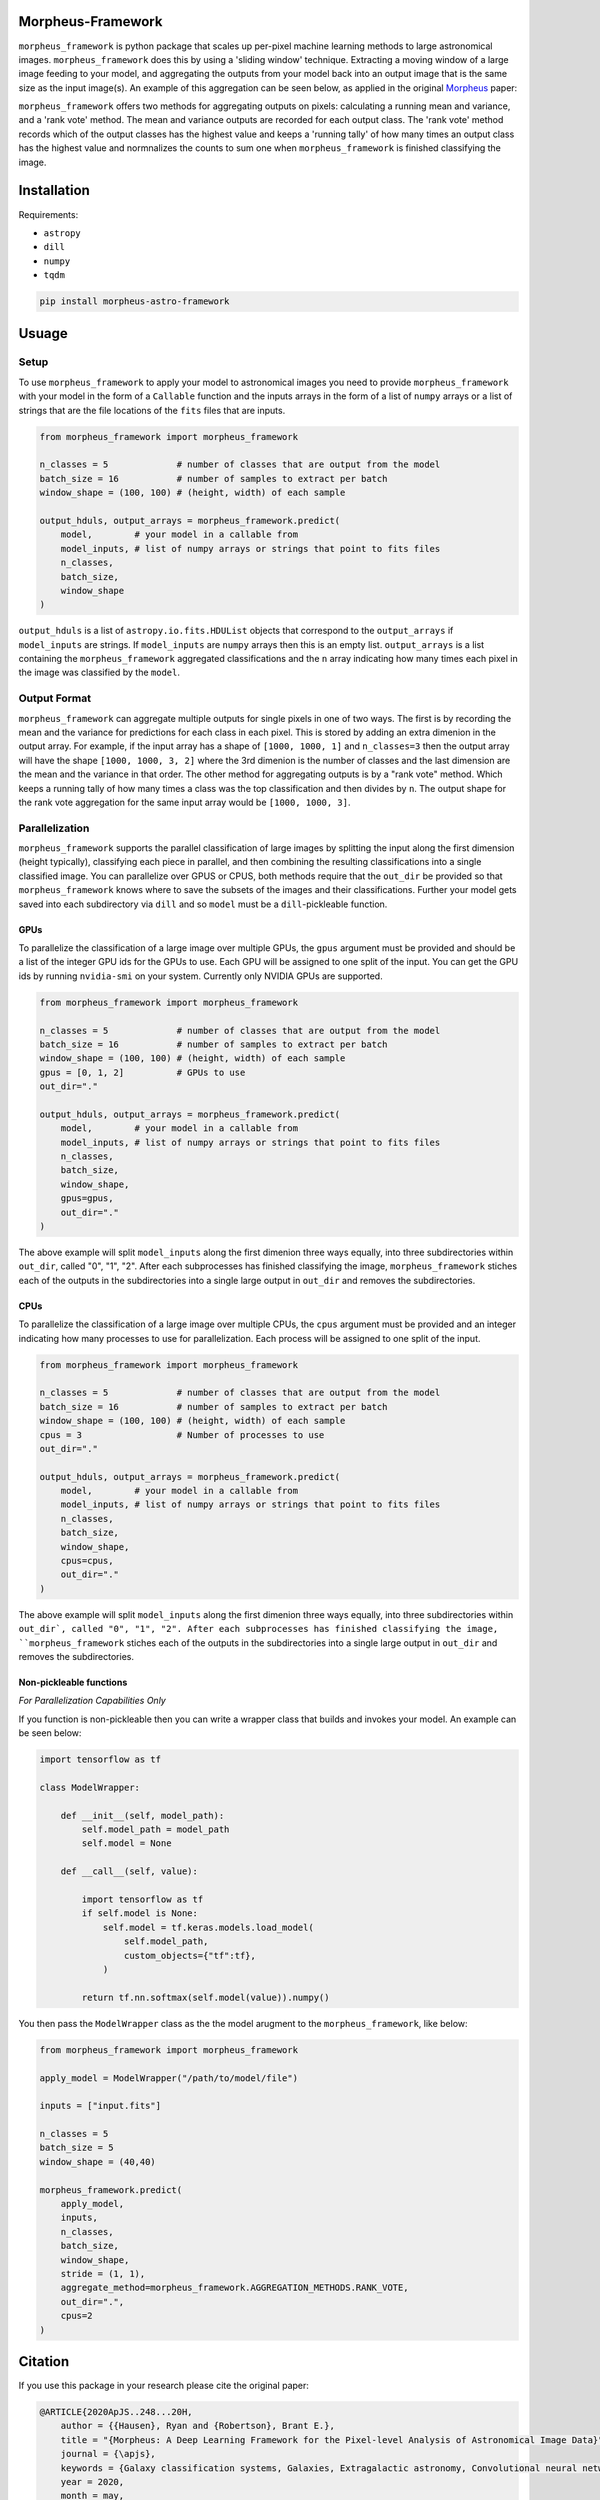 
Morpheus-Framework
==================

.. image:: https://travis-ci.com/morpheus-project/morpheus-framework.svg?branch=master
    :target: https://travis-ci.com/morpheus-project/morpheus-framework

.. image:: https://codecov.io/gh/morpheus-project/morpheus-framework/branch/master/graph/badge.svg
    :target: https://codecov.io/gh/morpheus-project/morpheus-framework

.. image:: https://readthedocs.org/projects/morpheus-framework/badge/?version=latest
    :target: https://morpheus-framework.readthedocs.io

.. image:: https://img.shields.io/badge/code%20style-black-000000.svg
    :target: https://github.com/ambv/black

.. image:: https://img.shields.io/badge/python-3.6-blue.svg
    :target: https://www.python.org/downloads/release/python-360/


``morpheus_framework`` is python package that scales up per-pixel machine
learning methods to large astronomical images. ``morpheus_framework`` does this
by using a 'sliding window' technique. Extracting a moving window of a large
image feeding to your model, and aggregating the outputs from your model back
into an output image that is the same size as the input image(s). An example
of this aggregation can be seen below, as applied in the original
`Morpheus <https://morpheus-project.github.io/morpheus/>`_ paper:


.. image:: https://cdn.kapwing.com/final_5f6a37ed73175c00da824918_144995.gif
    :target: https://www.youtube.com/watch?v=hEL1h_dODkU


``morpheus_framework`` offers two methods for aggregating outputs on pixels:
calculating a running mean and variance, and a 'rank vote' method. The mean
and variance outputs are recorded for each output class. The 'rank vote' method
records which of the output classes has the highest value and keeps a 'running
tally' of how many times an output class has the highest value and normnalizes
the counts to sum one when ``morpheus_framework`` is finished classifying the
image.


Installation
============

Requirements:

- ``astropy``
- ``dill``
- ``numpy``
- ``tqdm``


.. code-block:: bash

    pip install morpheus-astro-framework


Usuage
======

Setup
-----

To use ``morpheus_framework`` to apply your model to astronomical images you
need to provide ``morpheus_framework`` with your model in the form of a
``Callable`` function and the inputs arrays in the form of a list of ``numpy``
arrays or a list of strings that are the file locations of the ``fits`` files
that are inputs.

.. code-block:: python

    from morpheus_framework import morpheus_framework

    n_classes = 5             # number of classes that are output from the model
    batch_size = 16           # number of samples to extract per batch
    window_shape = (100, 100) # (height, width) of each sample

    output_hduls, output_arrays = morpheus_framework.predict(
        model,        # your model in a callable from
        model_inputs, # list of numpy arrays or strings that point to fits files
        n_classes,
        batch_size,
        window_shape
    )

``output_hduls`` is a list of ``astropy.io.fits.HDUList`` objects that
correspond to the ``output_arrays`` if ``model_inputs`` are strings. If
``model_inputs`` are ``numpy`` arrays then this is an empty list.
``output_arrays`` is a list containing the ``morpheus_framework`` aggregated
classifications and the ``n`` array indicating how many times each pixel in the
image was classified by the ``model``.

Output Format
-------------

``morpheus_framework`` can aggregate multiple outputs for single pixels in one
of two ways. The first is by recording the mean and the variance for predictions
for each class in each pixel. This is stored by adding an extra dimenion in the
output array. For example, if the input array has a shape of ``[1000, 1000, 1]``
and ``n_classes=3`` then the output array will have the shape
``[1000, 1000, 3, 2]`` where the 3rd dimenion is the number of classes and the
last dimension are the mean and the variance in that order. The other method
for aggregating outputs is by a "rank vote" method. Which keeps a running tally
of how many times a class was the top classification and then divides by ``n``.
The output shape for the rank vote aggregation for the same input array
would be ``[1000, 1000, 3]``.

Parallelization
---------------

``morpheus_framework`` supports the parallel classification of large images by
splitting the input along the first dimension (height typically), classifying
each piece in parallel, and then combining the resulting classifications into a
single classified image. You can parallelize over GPUS or CPUS, both methods
require that the ``out_dir`` be provided so that ``morpheus_framework`` knows
where to save the subsets of the images and their classifications. Further your
model gets saved into each subdirectory via ``dill`` and so ``model`` must be
a ``dill``-pickleable function.

GPUs
****

To parallelize the classification of a large image over multiple GPUs, the
``gpus`` argument must be provided and should be a list of the integer GPU ids
for the GPUs to use. Each GPU will be assigned to one split of the input. You
can get the GPU ids by running ``nvidia-smi`` on your system. Currently only
NVIDIA GPUs are supported.

.. code-block:: python

    from morpheus_framework import morpheus_framework

    n_classes = 5             # number of classes that are output from the model
    batch_size = 16           # number of samples to extract per batch
    window_shape = (100, 100) # (height, width) of each sample
    gpus = [0, 1, 2]          # GPUs to use
    out_dir="."

    output_hduls, output_arrays = morpheus_framework.predict(
        model,        # your model in a callable from
        model_inputs, # list of numpy arrays or strings that point to fits files
        n_classes,
        batch_size,
        window_shape,
        gpus=gpus,
        out_dir="."
    )

The above example will split ``model_inputs`` along the first dimenion three
ways equally, into three subdirectories within ``out_dir``, called "0", "1", "2".
After each subprocesses has finished classifying the image,
``morpheus_framework`` stiches each of the outputs in the subdirectories into
a single large output in ``out_dir`` and removes the subdirectories.

CPUs
****

To parallelize the classification of a large image over multiple CPUs, the
``cpus`` argument must be provided and an integer indicating how many processes
to use for parallelization. Each process will be assigned to one split of the
input.

.. code-block:: python

    from morpheus_framework import morpheus_framework

    n_classes = 5             # number of classes that are output from the model
    batch_size = 16           # number of samples to extract per batch
    window_shape = (100, 100) # (height, width) of each sample
    cpus = 3                  # Number of processes to use
    out_dir="."

    output_hduls, output_arrays = morpheus_framework.predict(
        model,        # your model in a callable from
        model_inputs, # list of numpy arrays or strings that point to fits files
        n_classes,
        batch_size,
        window_shape,
        cpus=cpus,
        out_dir="."
    )

The above example will split ``model_inputs`` along the first dimenion three
ways equally, into three subdirectories within ``out_dir`, called "0", "1", "2".
After each subprocesses has finished classifying the image,
``morpheus_framework`` stiches each of the outputs in the subdirectories into
a single large output in ``out_dir`` and removes the subdirectories.

Non-pickleable functions
************************

*For Parallelization Capabilities Only*

If you function is non-pickleable then you can write a wrapper class that
builds and invokes your model. An example can be seen below:

.. code-block:: python

    import tensorflow as tf

    class ModelWrapper:

        def __init__(self, model_path):
            self.model_path = model_path
            self.model = None

        def __call__(self, value):

            import tensorflow as tf
            if self.model is None:
                self.model = tf.keras.models.load_model(
                    self.model_path,
                    custom_objects={"tf":tf},
                )

            return tf.nn.softmax(self.model(value)).numpy()

You then pass the ``ModelWrapper`` class as the the model arugment to the
``morpheus_framework``, like below:

.. code-block:: python

    from morpheus_framework import morpheus_framework

    apply_model = ModelWrapper("/path/to/model/file")

    inputs = ["input.fits"]

    n_classes = 5
    batch_size = 5
    window_shape = (40,40)

    morpheus_framework.predict(
        apply_model,
        inputs,
        n_classes,
        batch_size,
        window_shape,
        stride = (1, 1),
        aggregate_method=morpheus_framework.AGGREGATION_METHODS.RANK_VOTE,
        out_dir=".",
        cpus=2
    )



Citation
========

If you use this package in your research please cite the original paper:

.. code-block:: bash

    @ARTICLE{2020ApJS..248...20H,
        author = {{Hausen}, Ryan and {Robertson}, Brant E.},
        title = "{Morpheus: A Deep Learning Framework for the Pixel-level Analysis of Astronomical Image Data}",
        journal = {\apjs},
        keywords = {Galaxy classification systems, Galaxies, Extragalactic astronomy, Convolutional neural networks, Computational methods, GPU computing, Astrophysics - Astrophysics of Galaxies, Computer Science - Machine Learning},
        year = 2020,
        month = may,
        volume = {248},
        number = {1},
        eid = {20},
        pages = {20},
        doi = {10.3847/1538-4365/ab8868},
        archivePrefix = {arXiv},
        eprint = {1906.11248},
        primaryClass = {astro-ph.GA},
        adsurl = {https://ui.adsabs.harvard.edu/abs/2020ApJS..248...20H},
        adsnote = {Provided by the SAO/NASA Astrophysics Data System}
    }






